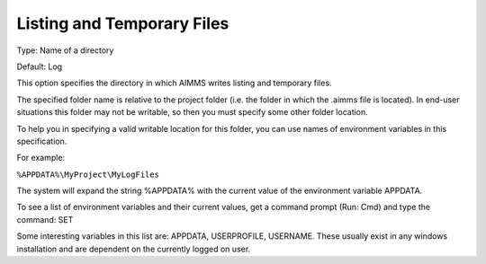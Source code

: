 

.. _Options_Directories_-_Listing_and_temp:


Listing and Temporary Files
===========================



Type:	Name of a directory	

Default:	Log	



This option specifies the directory in which AIMMS writes listing and temporary files.



The specified folder name is relative to the project folder (i.e. the folder in which the .aimms file is located). In end-user situations this folder may not be writable, so then you must specify some other folder location.

To help you in specifying a valid writable location for this folder, you can use names of environment variables in this specification.

For example:



``%APPDATA%\MyProject\MyLogFiles`` 



The system will expand the string %APPDATA% with the current value of the environment variable APPDATA.



To see a list of environment variables and their current values, get a command prompt (Run: Cmd) and type the command: SET

Some interesting variables in this list are: APPDATA, USERPROFILE, USERNAME. These usually exist in any windows installation and are dependent on the currently logged on user.



